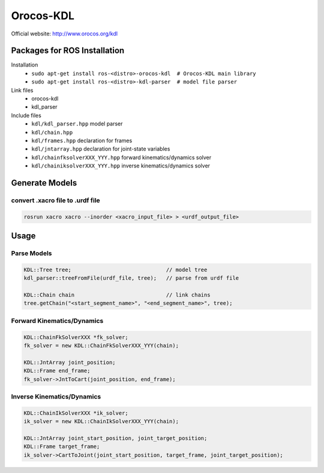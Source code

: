 Orocos-KDL
==========

Official website: http://www.orocos.org/kdl

Packages for ROS Installation
-----------------------------

.. highlight:: bash

Installation
    + ``sudo apt-get install ros-<distro>-orocos-kdl  # Orocos-KDL main library``
    + ``sudo apt-get install ros-<distro>-kdl-parser  # model file parser``

Link files
    + orocos-kdl
    + kdl_parser

Include files
    + ``kdl/kdl_parser.hpp``  model parser
    + ``kdl/chain.hpp``
    + ``kdl/frames.hpp``  declaration for frames
    + ``kdl/jntarray.hpp``  declaration for joint-state variables
    + ``kdl/chainfksolverXXX_YYY.hpp`` forward kinematics/dynamics solver
    + ``kdl/chainiksolverXXX_YYY.hpp`` inverse kinematics/dynamics solver

Generate Models
---------------

convert .xacro file to .urdf file
~~~~~~~~~~~~~~~~~~~~~~~~~~~~~~~~~

.. code-block:: bash

    rosrun xacro xacro --inorder <xacro_input_file> > <urdf_output_file>

Usage
----

.. highlight:: cpp


Parse Models
~~~~~~~~~~~~

.. code-block:: cpp

    KDL::Tree tree;                              // model tree
    kdl_parser::treeFromFile(urdf_file, tree);   // parse from urdf file

    KDL::Chain chain                             // link chains
    tree.getChain("<start_segment_name>", "<end_segment_name>", tree);

Forward Kinematics/Dynamics
~~~~~~~~~~~~~~~~~~~~~~~~~~~

.. code-block:: cpp

    KDL::ChainFkSolverXXX *fk_solver;
    fk_solver = new KDL::ChainFkSolverXXX_YYY(chain);

    KDL::JntArray joint_position;
    KDL::Frame end_frame;
    fk_solver->JntToCart(joint_position, end_frame);

Inverse Kinematics/Dynamics
~~~~~~~~~~~~~~~~~~~~~~~~~~~

.. code-block:: cpp

    KDL::ChainIkSolverXXX *ik_solver;
    ik_solver = new KDL::ChainIkSolverXXX_YYY(chain);

    KDL::JntArray joint_start_position, joint_target_position;
    KDL::Frame target_frame;
    ik_solver->CartToJoint(joint_start_position, target_frame, joint_target_position);
